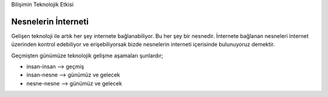 Bilişimin Teknolojik Etkisi

Nesnelerin İnterneti
++++++++++++++++++++

Gelişen teknoloji ile artık her şey internete bağlanabiliyor. Bu her şey bir nesnedir. İnternete bağlanan nesneleri internet üzerinden kontrol edebiliyor ve erişebiliyorsak bizde nesnelerin interneti içerisinde bulunuyoruz demektir. 

Geçmişten günümüze teknolojik gelişme aşamaları şunlardır;

- insan-insan --> geçmiş		
- insan-nesne --> günümüz ve gelecek
- nesne-nesne --> günümüz ve gelecek


.. image:: /_static/images/bilisiminonemi-iot.svg
  :width: 500
  :alt: Alternative text
	
.. raw:: pdf

   PageBreak
